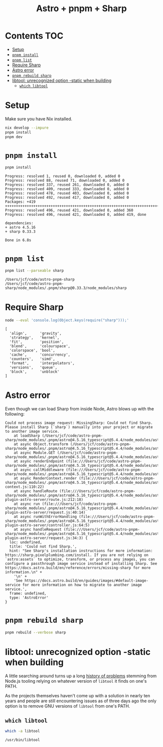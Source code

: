 #+title: Astro + pnpm + Sharp

* Contents                                                              :TOC:
- [[#setup][Setup]]
- [[#pnpm-install][=pnpm install=]]
- [[#pnpm-list][=pnpm list=]]
- [[#require-sharp][Require Sharp]]
- [[#astro-error][Astro error]]
- [[#pnpm-rebuild-sharp][=pnpm rebuild sharp=]]
- [[#libtool-unrecognized-option--static-when-building][libtool: unrecognized option -static when building]]
  - [[#which-libtool][=which libtool=]]

* Setup
Make sure you have Nix installed.

#+begin_src sh :eval never
nix develop --impure
pnpm install
pnpm dev
#+end_src

* =pnpm install=
#+begin_src sh :results output verbatim :exports both
pnpm install
#+end_src

#+results:
#+begin_example
Progress: resolved 1, reused 0, downloaded 0, added 0
Progress: resolved 88, reused 71, downloaded 0, added 0
Progress: resolved 337, reused 261, downloaded 0, added 0
Progress: resolved 409, reused 333, downloaded 0, added 0
Progress: resolved 478, reused 403, downloaded 0, added 0
Progress: resolved 492, reused 417, downloaded 0, added 0
Packages: +419
++++++++++++++++++++++++++++++++++++++++++++++++++++++++++++++++++++++++++++++++
Progress: resolved 496, reused 421, downloaded 0, added 360
Progress: resolved 496, reused 421, downloaded 0, added 419, done

dependencies:
+ astro 4.5.16
+ sharp 0.33.3

Done in 6.8s
#+end_example

* =pnpm list=
#+begin_src sh :results output verbatim :exports both
pnpm list --parseable sharp
#+end_src

#+results:
: /Users/jcf/code/astro-pnpm-sharp
: /Users/jcf/code/astro-pnpm-sharp/node_modules/.pnpm/sharp@0.33.3/node_modules/sharp

* Require Sharp
#+begin_src sh :results output verbatim :exports both
node --eval 'console.log(Object.keys(require("sharp")));'
#+end_src

#+results:
#+begin_example
[
  'align',      'gravity',
  'strategy',   'kernel',
  'fit',        'position',
  'blend',      'colourspace',
  'colorspace', 'bool',
  'cache',      'concurrency',
  'counters',   'simd',
  'format',     'interpolators',
  'versions',   'queue',
  'block',      'unblock'
]
#+end_example

* Astro error
Even though we can load Sharp from inside Node, Astro blows up with the
following:

#+begin_example
Could not process image request: MissingSharp: Could not find Sharp. Please install Sharp (`sharp`) manually into your project or migrate to another image service.
    at loadSharp (/Users/jcf/code/astro-pnpm-sharp/node_modules/.pnpm/astro@4.5.16_typescript@5.4.4/node_modules/astro/dist/assets/services/sharp.js:19:11)
    at async Object.transform (/Users/jcf/code/astro-pnpm-sharp/node_modules/.pnpm/astro@4.5.16_typescript@5.4.4/node_modules/astro/dist/assets/services/sharp.js:32:15)
    at async Module.GET (/Users/jcf/code/astro-pnpm-sharp/node_modules/.pnpm/astro@4.5.16_typescript@5.4.4/node_modules/astro/dist/assets/endpoint/node.js:94:30)
    at async renderEndpoint (file:///Users/jcf/code/astro-pnpm-sharp/node_modules/.pnpm/astro@4.5.16_typescript@5.4.4/node_modules/astro/dist/runtime/server/endpoint.js:34:20)
    at async callMiddleware (file:///Users/jcf/code/astro-pnpm-sharp/node_modules/.pnpm/astro@4.5.16_typescript@5.4.4/node_modules/astro/dist/core/middleware/callMiddleware.js:11:10)
    at async RenderContext.render (file:///Users/jcf/code/astro-pnpm-sharp/node_modules/.pnpm/astro@4.5.16_typescript@5.4.4/node_modules/astro/dist/core/render-context.js:110:22)
    at async handleRoute (file:///Users/jcf/code/astro-pnpm-sharp/node_modules/.pnpm/astro@4.5.16_typescript@5.4.4/node_modules/astro/dist/vite-plugin-astro-server/route.js:212:18)
    at async run (file:///Users/jcf/code/astro-pnpm-sharp/node_modules/.pnpm/astro@4.5.16_typescript@5.4.4/node_modules/astro/dist/vite-plugin-astro-server/request.js:40:14)
    at async runWithErrorHandling (file:///Users/jcf/code/astro-pnpm-sharp/node_modules/.pnpm/astro@4.5.16_typescript@5.4.4/node_modules/astro/dist/vite-plugin-astro-server/controller.js:64:5)
    at async handleRequest (file:///Users/jcf/code/astro-pnpm-sharp/node_modules/.pnpm/astro@4.5.16_typescript@5.4.4/node_modules/astro/dist/vite-plugin-astro-server/request.js:34:3) {
  loc: undefined,
  title: 'Could not find Sharp.',
  hint: "See Sharp's installation instructions for more information: https://sharp.pixelplumbing.com/install. If you are not relying on `astro:assets` to optimize, transform, or process any images, you can configure a passthrough image service instead of installing Sharp. See https://docs.astro.build/en/reference/errors/missing-sharp for more information.\n" +
    '\n' +
    'See https://docs.astro.build/en/guides/images/#default-image-service for more information on how to migrate to another image service.',
  frame: undefined,
  type: 'AstroError'
}
#+end_example

* =pnpm rebuild sharp=
#+begin_src sh :results output verbatim
pnpm rebuild --verbose sharp
#+end_src

#+results:
#+begin_example
.../sharp@0.32.6/node_modules/sharp install$ (node install/libvips && node install/dll-copy && prebuild-install) || (node install/can-compile && node-gyp rebuild && node install/dll-copy)
.../sharp@0.33.3/node_modules/sharp install$ node install/check
.../sharp@0.32.6/node_modules/sharp install: sharp: Detected globally-installed libvips v8.15.2
.../sharp@0.32.6/node_modules/sharp install: sharp: Building from source via node-gyp
.../sharp@0.33.3/node_modules/sharp install: sharp: Detected globally-installed libvips v8.15.2
.../sharp@0.33.3/node_modules/sharp install: sharp: Attempting to build from source via node-gyp
.../sharp@0.33.3/node_modules/sharp install: sharp: Found node-addon-api
.../sharp@0.33.3/node_modules/sharp install: sharp: Please add node-gyp to your dependencies
.../sharp@0.33.3/node_modules/sharp install: Done
.../sharp@0.32.6/node_modules/sharp install: gyp info it worked if it ends with ok
.../sharp@0.32.6/node_modules/sharp install: gyp verb cli [
.../sharp@0.32.6/node_modules/sharp install: gyp verb cli   '/nix/store/j40phqwgkcbngyiv3vziyc8kx6axj471-nodejs-20.11.1/bin/node',
.../sharp@0.32.6/node_modules/sharp install: gyp verb cli   '/nix/store/jj8gfv9a1gvmss4c4mvbsr2v9sp8wn8l-pnpm-8.15.5/lib/node_modules/pnpm/dist/node_modules/node-gyp/bin/node-gyp.js',
.../sharp@0.32.6/node_modules/sharp install: gyp verb cli   'rebuild'
.../sharp@0.32.6/node_modules/sharp install: gyp verb cli ]
.../sharp@0.32.6/node_modules/sharp install: gyp info using node-gyp@9.4.1
.../sharp@0.32.6/node_modules/sharp install: gyp info using node@20.11.1 | darwin | arm64
.../sharp@0.32.6/node_modules/sharp install: gyp verb command rebuild []
.../sharp@0.32.6/node_modules/sharp install: gyp verb command clean []
.../sharp@0.32.6/node_modules/sharp install: gyp verb clean removing "build" directory
.../sharp@0.32.6/node_modules/sharp install: gyp verb command configure []
.../sharp@0.32.6/node_modules/sharp install: gyp verb find Python Python is not set from command line or npm configuration
.../sharp@0.32.6/node_modules/sharp install: gyp verb find Python Python is not set from environment variable PYTHON
.../sharp@0.32.6/node_modules/sharp install: gyp verb find Python checking if "python3" can be used
.../sharp@0.32.6/node_modules/sharp install: gyp verb find Python - executing "python3" to get executable path
.../sharp@0.32.6/node_modules/sharp install: gyp verb find Python - executable path is "/nix/store/j0jaqv09421wydqmfawcnwvv2f32q86a-python3-3.11.8/bin/python3"
.../sharp@0.32.6/node_modules/sharp install: gyp verb find Python - executing "/nix/store/j0jaqv09421wydqmfawcnwvv2f32q86a-python3-3.11.8/bin/python3" to get version
.../sharp@0.32.6/node_modules/sharp install: gyp verb find Python - version is "3.11.8"
.../sharp@0.32.6/node_modules/sharp install: gyp info find Python using Python version 3.11.8 found at "/nix/store/j0jaqv09421wydqmfawcnwvv2f32q86a-python3-3.11.8/bin/python3"
.../sharp@0.32.6/node_modules/sharp install: gyp verb get node dir no --target version specified, falling back to host node version: 20.11.1
.../sharp@0.32.6/node_modules/sharp install: gyp verb command install [ '20.11.1' ]
.../sharp@0.32.6/node_modules/sharp install: gyp verb install input version string "20.11.1"
.../sharp@0.32.6/node_modules/sharp install: gyp verb install installing version: 20.11.1
.../sharp@0.32.6/node_modules/sharp install: gyp verb install --ensure was passed, so won't reinstall if already installed
.../sharp@0.32.6/node_modules/sharp install: gyp verb install version is already installed, need to check "installVersion"
.../sharp@0.32.6/node_modules/sharp install: gyp verb got "installVersion" 11
.../sharp@0.32.6/node_modules/sharp install: gyp verb needs "installVersion" 11
.../sharp@0.32.6/node_modules/sharp install: gyp verb install version is good
.../sharp@0.32.6/node_modules/sharp install: gyp verb get node dir target node version installed: 20.11.1
.../sharp@0.32.6/node_modules/sharp install: gyp verb build dir attempting to create "build" dir: /Users/jcf/code/astro-pnpm-sharp/node_modules/.pnpm/sharp@0.32.6/node_modules/sharp/build
.../sharp@0.32.6/node_modules/sharp install: gyp verb build dir "build" dir needed to be created? Yes
.../sharp@0.32.6/node_modules/sharp install: gyp verb python symlink creating symlink to "/nix/store/j0jaqv09421wydqmfawcnwvv2f32q86a-python3-3.11.8/bin/python3" at "/Users/jcf/code/astro-pnpm-sharp/node_modules/.pnpm/sharp@0.32.6/node_modules/sharp/build/node_gyp_bins/python3"
.../sharp@0.32.6/node_modules/sharp install: gyp verb build/config.gypi creating config file
.../sharp@0.32.6/node_modules/sharp install: gyp verb build/config.gypi writing out config file: /Users/jcf/code/astro-pnpm-sharp/node_modules/.pnpm/sharp@0.32.6/node_modules/sharp/build/config.gypi
.../sharp@0.32.6/node_modules/sharp install: gyp verb config.gypi checking for gypi file: /Users/jcf/code/astro-pnpm-sharp/node_modules/.pnpm/sharp@0.32.6/node_modules/sharp/config.gypi
.../sharp@0.32.6/node_modules/sharp install: gyp verb common.gypi checking for gypi file: /Users/jcf/code/astro-pnpm-sharp/node_modules/.pnpm/sharp@0.32.6/node_modules/sharp/common.gypi
.../sharp@0.32.6/node_modules/sharp install: gyp verb gyp gyp format was not specified; forcing "make"
.../sharp@0.32.6/node_modules/sharp install: gyp info spawn /nix/store/j0jaqv09421wydqmfawcnwvv2f32q86a-python3-3.11.8/bin/python3
.../sharp@0.32.6/node_modules/sharp install: gyp info spawn args [
.../sharp@0.32.6/node_modules/sharp install: gyp info spawn args   '/nix/store/jj8gfv9a1gvmss4c4mvbsr2v9sp8wn8l-pnpm-8.15.5/lib/node_modules/pnpm/dist/node_modules/node-gyp/gyp/gyp_main.py',
.../sharp@0.32.6/node_modules/sharp install: gyp info spawn args   'binding.gyp',
.../sharp@0.32.6/node_modules/sharp install: gyp info spawn args   '-f',
.../sharp@0.32.6/node_modules/sharp install: gyp info spawn args   'make',
.../sharp@0.32.6/node_modules/sharp install: gyp info spawn args   '-I',
.../sharp@0.32.6/node_modules/sharp install: gyp info spawn args   '/Users/jcf/code/astro-pnpm-sharp/node_modules/.pnpm/sharp@0.32.6/node_modules/sharp/build/config.gypi',
.../sharp@0.32.6/node_modules/sharp install: gyp info spawn args   '-I',
.../sharp@0.32.6/node_modules/sharp install: gyp info spawn args   '/nix/store/jj8gfv9a1gvmss4c4mvbsr2v9sp8wn8l-pnpm-8.15.5/lib/node_modules/pnpm/dist/node_modules/node-gyp/addon.gypi',
.../sharp@0.32.6/node_modules/sharp install: gyp info spawn args   '-I',
.../sharp@0.32.6/node_modules/sharp install: gyp info spawn args   '/Users/jcf/Library/Caches/node-gyp/20.11.1/include/node/common.gypi',
.../sharp@0.32.6/node_modules/sharp install: gyp info spawn args   '-Dlibrary=shared_library',
.../sharp@0.32.6/node_modules/sharp install: gyp info spawn args   '-Dvisibility=default',
.../sharp@0.32.6/node_modules/sharp install: gyp info spawn args   '-Dnode_root_dir=/Users/jcf/Library/Caches/node-gyp/20.11.1',
.../sharp@0.32.6/node_modules/sharp install: gyp info spawn args   '-Dnode_gyp_dir=/nix/store/jj8gfv9a1gvmss4c4mvbsr2v9sp8wn8l-pnpm-8.15.5/lib/node_modules/pnpm/dist/node_modules/node-gyp',
.../sharp@0.32.6/node_modules/sharp install: gyp info spawn args   '-Dnode_lib_file=/Users/jcf/Library/Caches/node-gyp/20.11.1/<(target_arch)/node.lib',
.../sharp@0.32.6/node_modules/sharp install: gyp info spawn args   '-Dmodule_root_dir=/Users/jcf/code/astro-pnpm-sharp/node_modules/.pnpm/sharp@0.32.6/node_modules/sharp',
.../sharp@0.32.6/node_modules/sharp install: gyp info spawn args   '-Dnode_engine=v8',
.../sharp@0.32.6/node_modules/sharp install: gyp info spawn args   '--depth=.',
.../sharp@0.32.6/node_modules/sharp install: gyp info spawn args   '--no-parallel',
.../sharp@0.32.6/node_modules/sharp install: gyp info spawn args   '--generator-output',
.../sharp@0.32.6/node_modules/sharp install: gyp info spawn args   'build',
.../sharp@0.32.6/node_modules/sharp install: gyp info spawn args   '-Goutput_dir=.'
.../sharp@0.32.6/node_modules/sharp install: gyp info spawn args ]
.../sharp@0.32.6/node_modules/sharp install: gyp verb command build []
.../sharp@0.32.6/node_modules/sharp install: gyp verb build type Release
.../sharp@0.32.6/node_modules/sharp install: gyp verb architecture arm64
.../sharp@0.32.6/node_modules/sharp install: gyp verb node dev dir /Users/jcf/Library/Caches/node-gyp/20.11.1
.../sharp@0.32.6/node_modules/sharp install: gyp verb `which` succeeded for `make` /nix/store/b8fn7032mmzhyzw4ykbjwd0qfwxwr2ds-gnumake-4.4.1/bin/make
.../sharp@0.32.6/node_modules/sharp install: gyp verb bin symlinks adding symlinks (such as Python), at "/Users/jcf/code/astro-pnpm-sharp/node_modules/.pnpm/sharp@0.32.6/node_modules/sharp/build/node_gyp_bins", to PATH
.../sharp@0.32.6/node_modules/sharp install: gyp info spawn make
.../sharp@0.32.6/node_modules/sharp install: gyp info spawn args [ 'V=1', 'BUILDTYPE=Release', '-C', 'build' ]
.../sharp@0.32.6/node_modules/sharp install: make: Entering directory '/Users/jcf/code/astro-pnpm-sharp/node_modules/.pnpm/sharp@0.32.6/node_modules/sharp/build'
.../sharp@0.32.6/node_modules/sharp install:   clang -o Release/obj.target/nothing/../../../node-addon-api@6.1.0/node_modules/node-addon-api/nothing.o ../../../../node-addon-api@6.1.0/node_modules/node-addon-api/nothing.c '-DNODE_GYP_MODULE_NAME=nothing' '-DUSING_UV_SHARED=1' '-DUSING_V8_SHARED=1' '-DV8_DEPRECATION_WARNINGS=1' '-D_GLIBCXX_USE_CXX11_ABI=1' '-D_DARWIN_USE_64_BIT_INODE=1' '-D_LARGEFILE_SOURCE' '-D_FILE_OFFSET_BITS=64' -I/Users/jcf/Library/Caches/node-gyp/20.11.1/include/node -I/Users/jcf/Library/Caches/node-gyp/20.11.1/src -I/Users/jcf/Library/Caches/node-gyp/20.11.1/deps/openssl/config -I/Users/jcf/Library/Caches/node-gyp/20.11.1/deps/openssl/openssl/include -I/Users/jcf/Library/Caches/node-gyp/20.11.1/deps/uv/include -I/Users/jcf/Library/Caches/node-gyp/20.11.1/deps/zlib -I/Users/jcf/Library/Caches/node-gyp/20.11.1/deps/v8/include  -O3 -gdwarf-2 -mmacosx-version-min=10.15 -arch arm64 -Wall -Wendif-labels -W -Wno-unused-parameter -fno-strict-aliasing -MMD -MF ./Release/.deps/Release/obj.target/nothing/../../../node-addon-api@6.1.0/node_modules/node-addon-api/nothing.o.d.raw   -c
.../sharp@0.32.6/node_modules/sharp install:   rm -f Release/nothing.a && ./gyp-mac-tool filter-libtool libtool  -static -o Release/nothing.a Release/obj.target/nothing/../../../node-addon-api@6.1.0/node_modules/node-addon-api/nothing.o
.../sharp@0.32.6/node_modules/sharp install: Usage: /etc/profiles/per-user/jcf/bin/libtool [OPTION]... [MODE-ARG]...
.../sharp@0.32.6/node_modules/sharp install: Try 'libtool --help' for more information.
.../sharp@0.32.6/node_modules/sharp install: libtool:   error: unrecognised option: '-static'
.../sharp@0.32.6/node_modules/sharp install: make: *** [../../../node-addon-api@6.1.0/node_modules/node-addon-api/nothing.target.mk:155: Release/nothing.a] Error 1
.../sharp@0.32.6/node_modules/sharp install: make: Leaving directory '/Users/jcf/code/astro-pnpm-sharp/node_modules/.pnpm/sharp@0.32.6/node_modules/sharp/build'
.../sharp@0.32.6/node_modules/sharp install: gyp ERR! build error
.../sharp@0.32.6/node_modules/sharp install: gyp ERR! stack Error: `make` failed with exit code: 2
.../sharp@0.32.6/node_modules/sharp install: gyp ERR! stack     at ChildProcess.onExit (/nix/store/jj8gfv9a1gvmss4c4mvbsr2v9sp8wn8l-pnpm-8.15.5/lib/node_modules/pnpm/dist/node_modules/node-gyp/lib/build.js:203:23)
.../sharp@0.32.6/node_modules/sharp install: gyp ERR! stack     at ChildProcess.emit (node:events:518:28)
.../sharp@0.32.6/node_modules/sharp install: gyp ERR! stack     at ChildProcess._handle.onexit (node:internal/child_process:294:12)
.../sharp@0.32.6/node_modules/sharp install: gyp ERR! System Darwin 23.4.0
.../sharp@0.32.6/node_modules/sharp install: gyp ERR! command "/nix/store/j40phqwgkcbngyiv3vziyc8kx6axj471-nodejs-20.11.1/bin/node" "/nix/store/jj8gfv9a1gvmss4c4mvbsr2v9sp8wn8l-pnpm-8.15.5/lib/node_modules/pnpm/dist/node_modules/node-gyp/bin/node-gyp.js" "rebuild"
.../sharp@0.32.6/node_modules/sharp install: gyp ERR! cwd /Users/jcf/code/astro-pnpm-sharp/node_modules/.pnpm/sharp@0.32.6/node_modules/sharp
.../sharp@0.32.6/node_modules/sharp install: gyp ERR! node -v v20.11.1
.../sharp@0.32.6/node_modules/sharp install: gyp ERR! node-gyp -v v9.4.1
.../sharp@0.32.6/node_modules/sharp install: gyp ERR! not ok
.../sharp@0.32.6/node_modules/sharp install: Failed
#+end_example

* libtool: unrecognized option -static when building
A little searching around turns up a long [[https://github.com/nodejs/node/issues/2341][history of problems]] stemming from
Node.js tooling relying on whatever version of =libtool= it finds on one's PATH.

As the projects themselves haven't come up with a solution in nearly ten years
and people are still encountering issues as of three days ago the only option is
to remove GNU versions of =libtool= from one's PATH.

** =which libtool=
#+begin_src sh :results output verbatim :exports both
which -a libtool
#+end_src

#+results:
: /usr/bin/libtool
